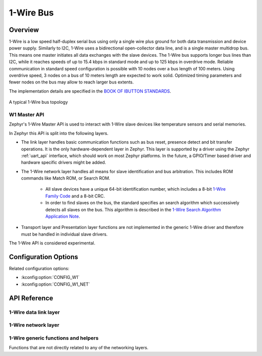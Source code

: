 .. _w1_api:

1-Wire Bus
##########

Overview
********

1-Wire is a low speed half-duplex serial bus using only a single wire plus
ground for both data transmission and device power supply.
Similarly to I2C, 1-Wire uses a bidirectional open-collector data line,
and is a single master multidrop bus. This means one master initiates all data
exchanges with the slave devices.
The 1-Wire bus supports longer bus lines than I2C, while it reaches speeds of up
to 15.4 kbps in standard mode and up to 125 kbps in overdrive mode.
Reliable communication in standard speed configuration is possible with 10 nodes
over a bus length of 100 meters. Using overdrive speed, 3 nodes on a bus of
10 meters length are expected to work solid. Optimized timing parameters and
fewer nodes on the bus may allow to reach larger bus extents.

The implementation details are specified in the `BOOK OF IBUTTON STANDARDS`_.

.. figure:: 1-Wire_bus_topology.drawio.svg
   :align: center
   :alt: 1-Wire bus topology

   A typical 1-Wire bus topology


.. _w1-master-api:

W1 Master API
=================

Zephyr's 1-Wire Master API is used to interact with 1-Wire slave devices like
temperature sensors and serial memories.

In Zephyr this API is split into the following layers.

* The link layer handles basic communication functions such as bus reset,
  presence detect and bit transfer operations.
  It is the only hardware-dependent layer in Zephyr.
  This layer is supported by a driver using the Zephyr :ref:`uart_api` interface,
  which should work on most Zephyr platforms.
  In the future, a GPIO/Timer based driver and hardware specific drivers might
  be added.
* The 1-Wire network layer handles all means for slave identification and bus
  arbitration.
  This includes ROM commands like Match ROM, or Search ROM.

   * All slave devices have a unique 64-bit identification number, which
     includes a 8-bit `1-Wire Family Code`_ and a 8-bit CRC.
   * In order to find slaves on the bus, the standard specifies an search
     algorithm which successively detects all slaves on the bus.
     This algorithm is described in the `1-Wire Search Algorithm Application Note`_.

* Transport layer and Presentation layer functions are not implemented in the
  generic 1-Wire driver and therefore must be handled in individual slave drivers.

The 1-Wire API is considered experimental.


Configuration Options
*********************

Related configuration options:

* :kconfig:option:`CONFIG_W1`
* :kconfig:option:`CONFIG_W1_NET`


API Reference
*************

1-Wire data link layer
======================

.. doxygengroup:: w1_data_link

1-Wire network layer
====================

.. doxygengroup:: w1_network

1-Wire generic functions and helpers
====================================

Functions that are not directly related to any of the networking layers.

.. doxygengroup:: w1_interface


.. _BOOK OF IBUTTON STANDARDS:
   https://www.analog.com/en/resources/technical-articles/book-of-ibuttonreg-standards.html

.. _1-Wire Family Code:
   https://www.analog.com/en/resources/technical-articles/1wire-software-resource-guide-device-description.html

.. _1-Wire Search Algorithm Application Note:
   https://www.analog.com/en/resources/app-notes/1wire-search-algorithm.html
